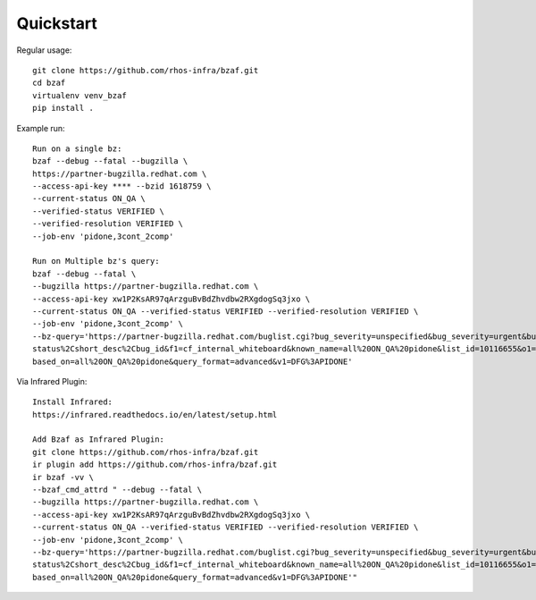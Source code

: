 ==========
Quickstart
==========

Regular usage::

    git clone https://github.com/rhos-infra/bzaf.git
    cd bzaf
    virtualenv venv_bzaf
    pip install .

Example run::

    Run on a single bz:
    bzaf --debug --fatal --bugzilla \
    https://partner-bugzilla.redhat.com \
    --access-api-key **** --bzid 1618759 \
    --current-status ON_QA \
    --verified-status VERIFIED \
    --verified-resolution VERIFIED \
    --job-env 'pidone,3cont_2comp'

    Run on Multiple bz's query:
    bzaf --debug --fatal \
    --bugzilla https://partner-bugzilla.redhat.com \
    --access-api-key xw1P2KsAR97qArzguBvBdZhvdbw2RXgdogSq3jxo \
    --current-status ON_QA --verified-status VERIFIED --verified-resolution VERIFIED \
    --job-env 'pidone,3cont_2comp' \
    --bz-query='https://partner-bugzilla.redhat.com/buglist.cgi?bug_severity=unspecified&bug_severity=urgent&bug_severity=high&bug_status=ON_QA&classification=Red%20Hat&columnlist=bug_\
    status%2Cshort_desc%2Cbug_id&f1=cf_internal_whiteboard&known_name=all%20ON_QA%20pidone&list_id=10116655&o1=substring&priority=unspecified&priority=urgent&priority=high&query_\
    based_on=all%20ON_QA%20pidone&query_format=advanced&v1=DFG%3APIDONE'

Via Infrared Plugin::

    Install Infrared:
    https://infrared.readthedocs.io/en/latest/setup.html

    Add Bzaf as Infrared Plugin:
    git clone https://github.com/rhos-infra/bzaf.git
    ir plugin add https://github.com/rhos-infra/bzaf.git
    ir bzaf -vv \
    --bzaf_cmd_attrd " --debug --fatal \
    --bugzilla https://partner-bugzilla.redhat.com \
    --access-api-key xw1P2KsAR97qArzguBvBdZhvdbw2RXgdogSq3jxo \
    --current-status ON_QA --verified-status VERIFIED --verified-resolution VERIFIED \
    --job-env 'pidone,3cont_2comp' \
    --bz-query='https://partner-bugzilla.redhat.com/buglist.cgi?bug_severity=unspecified&bug_severity=urgent&bug_severity=high&bug_status=ON_QA&classification=Red%20Hat&columnlist=bug_\
    status%2Cshort_desc%2Cbug_id&f1=cf_internal_whiteboard&known_name=all%20ON_QA%20pidone&list_id=10116655&o1=substring&priority=unspecified&priority=urgent&priority=high&query_\
    based_on=all%20ON_QA%20pidone&query_format=advanced&v1=DFG%3APIDONE'"


